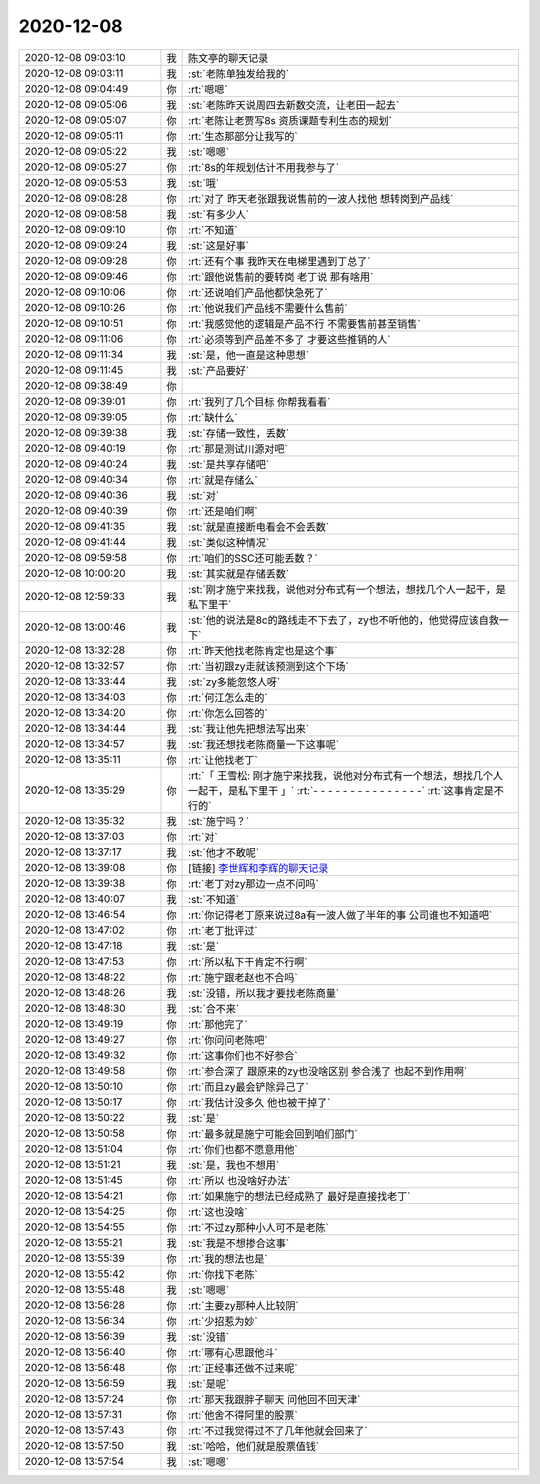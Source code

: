 2020-12-08
-------------

.. list-table::
   :widths: 25, 1, 60

   * - 2020-12-08 09:03:10
     - 我
     - 陈文亭的聊天记录
   * - 2020-12-08 09:03:11
     - 我
     - :st:`老陈单独发给我的`
   * - 2020-12-08 09:04:49
     - 你
     - :rt:`嗯嗯`
   * - 2020-12-08 09:05:06
     - 我
     - :st:`老陈昨天说周四去新数交流，让老田一起去`
   * - 2020-12-08 09:05:07
     - 你
     - :rt:`老陈让老贾写8s 资质课题专利生态的规划`
   * - 2020-12-08 09:05:11
     - 你
     - :rt:`生态那部分让我写的`
   * - 2020-12-08 09:05:22
     - 我
     - :st:`嗯嗯`
   * - 2020-12-08 09:05:27
     - 你
     - :rt:`8s的年规划估计不用我参与了`
   * - 2020-12-08 09:05:53
     - 我
     - :st:`哦`
   * - 2020-12-08 09:08:28
     - 你
     - :rt:`对了 昨天老张跟我说售前的一波人找他 想转岗到产品线`
   * - 2020-12-08 09:08:58
     - 我
     - :st:`有多少人`
   * - 2020-12-08 09:09:10
     - 你
     - :rt:`不知道`
   * - 2020-12-08 09:09:24
     - 我
     - :st:`这是好事`
   * - 2020-12-08 09:09:28
     - 你
     - :rt:`还有个事 我昨天在电梯里遇到丁总了`
   * - 2020-12-08 09:09:46
     - 你
     - :rt:`跟他说售前的要转岗 老丁说 那有啥用`
   * - 2020-12-08 09:10:06
     - 你
     - :rt:`还说咱们产品他都快急死了`
   * - 2020-12-08 09:10:26
     - 你
     - :rt:`他说我们产品线不需要什么售前`
   * - 2020-12-08 09:10:51
     - 你
     - :rt:`我感觉他的逻辑是产品不行 不需要售前甚至销售`
   * - 2020-12-08 09:11:06
     - 你
     - :rt:`必须等到产品差不多了 才要这些推销的人`
   * - 2020-12-08 09:11:34
     - 我
     - :st:`是，他一直是这种思想`
   * - 2020-12-08 09:11:45
     - 我
     - :st:`产品要好`
   * - 2020-12-08 09:38:49
     - 你
     - .. image:: /images/372522.jpg
          :width: 100px
   * - 2020-12-08 09:39:01
     - 你
     - :rt:`我列了几个目标 你帮我看看`
   * - 2020-12-08 09:39:05
     - 你
     - :rt:`缺什么`
   * - 2020-12-08 09:39:38
     - 我
     - :st:`存储一致性，丢数`
   * - 2020-12-08 09:40:19
     - 你
     - :rt:`那是测试川源对吧`
   * - 2020-12-08 09:40:24
     - 我
     - :st:`是共享存储吧`
   * - 2020-12-08 09:40:34
     - 你
     - :rt:`就是存储么`
   * - 2020-12-08 09:40:36
     - 我
     - :st:`对`
   * - 2020-12-08 09:40:39
     - 你
     - :rt:`还是咱们啊`
   * - 2020-12-08 09:41:35
     - 我
     - :st:`就是直接断电看会不会丢数`
   * - 2020-12-08 09:41:44
     - 我
     - :st:`类似这种情况`
   * - 2020-12-08 09:59:58
     - 你
     - :rt:`咱们的SSC还可能丢数？`
   * - 2020-12-08 10:00:20
     - 我
     - :st:`其实就是存储丢数`
   * - 2020-12-08 12:59:33
     - 我
     - :st:`刚才施宁来找我，说他对分布式有一个想法，想找几个人一起干，是私下里干`
   * - 2020-12-08 13:00:46
     - 我
     - :st:`他的说法是8c的路线走不下去了，zy也不听他的，他觉得应该自救一下`
   * - 2020-12-08 13:32:28
     - 你
     - :rt:`昨天他找老陈肯定也是这个事`
   * - 2020-12-08 13:32:57
     - 你
     - :rt:`当初跟zy走就该预测到这个下场`
   * - 2020-12-08 13:33:44
     - 我
     - :st:`zy多能忽悠人呀`
   * - 2020-12-08 13:34:03
     - 你
     - :rt:`何江怎么走的`
   * - 2020-12-08 13:34:20
     - 你
     - :rt:`你怎么回答的`
   * - 2020-12-08 13:34:44
     - 我
     - :st:`我让他先把想法写出来`
   * - 2020-12-08 13:34:57
     - 我
     - :st:`我还想找老陈商量一下这事呢`
   * - 2020-12-08 13:35:11
     - 你
     - :rt:`让他找老丁`
   * - 2020-12-08 13:35:29
     - 你
     - :rt:`「 王雪松: 刚才施宁来找我，说他对分布式有一个想法，想找几个人一起干，是私下里干 」`
       :rt:`- - - - - - - - - - - - - - -`
       :rt:`这事肯定是不行的`
   * - 2020-12-08 13:35:32
     - 我
     - :st:`施宁吗？`
   * - 2020-12-08 13:37:03
     - 你
     - :rt:`对`
   * - 2020-12-08 13:37:17
     - 我
     - :st:`他才不敢呢`
   * - 2020-12-08 13:39:08
     - 你
     - [链接] `李世辉和李辉的聊天记录 <https://support.weixin.qq.com/cgi-bin/mmsupport-bin/readtemplate?t=page/favorite_record__w_unsupport>`_
   * - 2020-12-08 13:39:38
     - 你
     - :rt:`老丁对zy那边一点不问吗`
   * - 2020-12-08 13:40:07
     - 我
     - :st:`不知道`
   * - 2020-12-08 13:46:54
     - 你
     - :rt:`你记得老丁原来说过8a有一波人做了半年的事 公司谁也不知道吧`
   * - 2020-12-08 13:47:02
     - 你
     - :rt:`老丁批评过`
   * - 2020-12-08 13:47:18
     - 我
     - :st:`是`
   * - 2020-12-08 13:47:53
     - 你
     - :rt:`所以私下干肯定不行啊`
   * - 2020-12-08 13:48:22
     - 你
     - :rt:`施宁跟老赵也不合吗`
   * - 2020-12-08 13:48:26
     - 我
     - :st:`没错，所以我才要找老陈商量`
   * - 2020-12-08 13:48:30
     - 我
     - :st:`合不来`
   * - 2020-12-08 13:49:19
     - 你
     - :rt:`那他完了`
   * - 2020-12-08 13:49:27
     - 你
     - :rt:`你问问老陈吧`
   * - 2020-12-08 13:49:32
     - 你
     - :rt:`这事你们也不好参合`
   * - 2020-12-08 13:49:58
     - 你
     - :rt:`参合深了 跟原来的zy也没啥区别 参合浅了 也起不到作用啊`
   * - 2020-12-08 13:50:10
     - 你
     - :rt:`而且zy最会铲除异己了`
   * - 2020-12-08 13:50:17
     - 你
     - :rt:`我估计没多久 他也被干掉了`
   * - 2020-12-08 13:50:22
     - 我
     - :st:`是`
   * - 2020-12-08 13:50:58
     - 你
     - :rt:`最多就是施宁可能会回到咱们部门`
   * - 2020-12-08 13:51:04
     - 你
     - :rt:`你们也都不愿意用他`
   * - 2020-12-08 13:51:21
     - 我
     - :st:`是，我也不想用`
   * - 2020-12-08 13:51:45
     - 你
     - :rt:`所以 也没啥好办法`
   * - 2020-12-08 13:54:21
     - 你
     - :rt:`如果施宁的想法已经成熟了 最好是直接找老丁`
   * - 2020-12-08 13:54:25
     - 你
     - :rt:`这也没啥`
   * - 2020-12-08 13:54:55
     - 你
     - :rt:`不过zy那种小人可不是老陈`
   * - 2020-12-08 13:55:21
     - 我
     - :st:`我是不想掺合这事`
   * - 2020-12-08 13:55:39
     - 你
     - :rt:`我的想法也是`
   * - 2020-12-08 13:55:42
     - 你
     - :rt:`你找下老陈`
   * - 2020-12-08 13:55:48
     - 我
     - :st:`嗯嗯`
   * - 2020-12-08 13:56:28
     - 你
     - :rt:`主要zy那种人比较阴`
   * - 2020-12-08 13:56:34
     - 你
     - :rt:`少招惹为妙`
   * - 2020-12-08 13:56:39
     - 我
     - :st:`没错`
   * - 2020-12-08 13:56:40
     - 你
     - :rt:`哪有心思跟他斗`
   * - 2020-12-08 13:56:48
     - 你
     - :rt:`正经事还做不过来呢`
   * - 2020-12-08 13:56:59
     - 我
     - :st:`是呢`
   * - 2020-12-08 13:57:24
     - 你
     - :rt:`那天我跟胖子聊天 问他回不回天津`
   * - 2020-12-08 13:57:31
     - 你
     - :rt:`他舍不得阿里的股票`
   * - 2020-12-08 13:57:43
     - 你
     - :rt:`不过我觉得过不了几年他就会回来了`
   * - 2020-12-08 13:57:50
     - 我
     - :st:`哈哈，他们就是股票值钱`
   * - 2020-12-08 13:57:54
     - 我
     - :st:`嗯嗯`